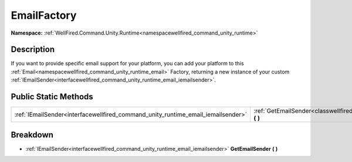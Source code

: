 .. _classwellfired_command_unity_runtime_email_emailfactory:

EmailFactory
=============

**Namespace:** :ref:`WellFired.Command.Unity.Runtime<namespacewellfired_command_unity_runtime>`

Description
------------

If you want to provide specific email support for your platform, you can add your platform to this :ref:`Email<namespacewellfired_command_unity_runtime_email>` Factory, returning a new instance of your custom :ref:`IEmailSender<interfacewellfired_command_unity_runtime_email_iemailsender>`. 

Public Static Methods
----------------------

+-----------------------------------------------------------------------------------+---------------------------------------------------------------------------------------------------------------------------------+
|:ref:`IEmailSender<interfacewellfired_command_unity_runtime_email_iemailsender>`   |:ref:`GetEmailSender<classwellfired_command_unity_runtime_email_emailfactory_1ab386d03d7e971949ddd77ea4eed4a0e3>` **(**  **)**   |
+-----------------------------------------------------------------------------------+---------------------------------------------------------------------------------------------------------------------------------+

Breakdown
----------

.. _classwellfired_command_unity_runtime_email_emailfactory_1ab386d03d7e971949ddd77ea4eed4a0e3:

- :ref:`IEmailSender<interfacewellfired_command_unity_runtime_email_iemailsender>` **GetEmailSender** **(**  **)**

